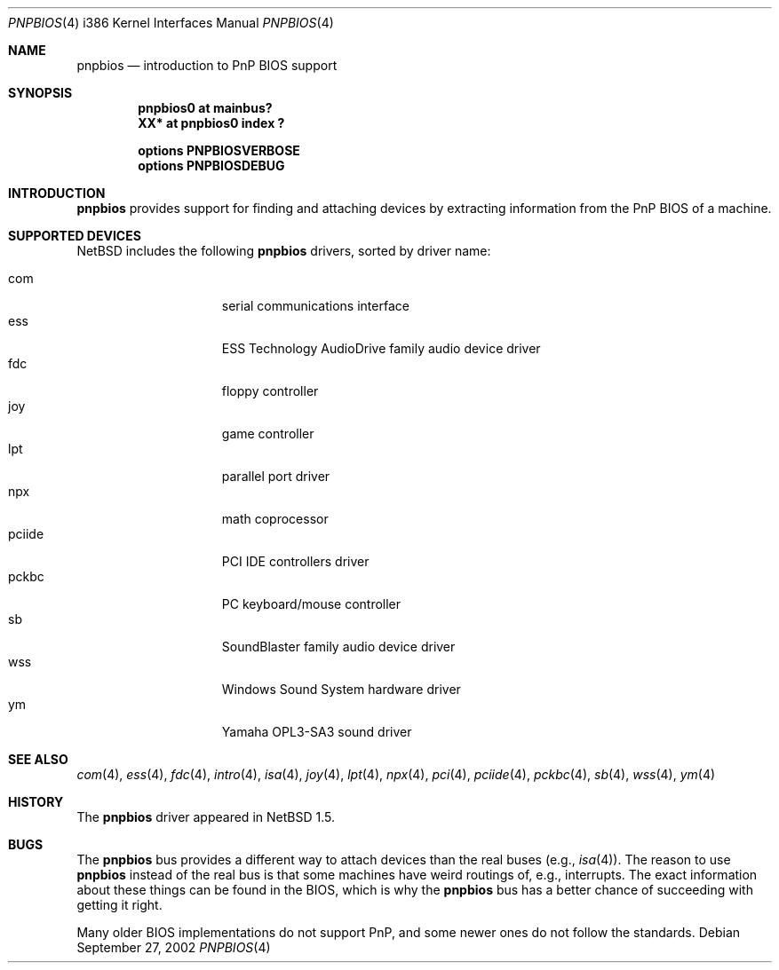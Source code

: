 .\" $NetBSD: pnpbios.4,v 1.11.34.1 2008/05/18 12:31:09 yamt Exp $
.\"
.\" Copyright (c) 1999-2002 The NetBSD Foundation, Inc.
.\" All rights reserved.
.\"
.\" This code is derived from software contributed to The NetBSD Foundation
.\" by Lennart Augustsson.
.\"
.\" Redistribution and use in source and binary forms, with or without
.\" modification, are permitted provided that the following conditions
.\" are met:
.\" 1. Redistributions of source code must retain the above copyright
.\"    notice, this list of conditions and the following disclaimer.
.\" 2. Redistributions in binary form must reproduce the above copyright
.\"    notice, this list of conditions and the following disclaimer in the
.\"    documentation and/or other materials provided with the distribution.
.\"
.\" THIS SOFTWARE IS PROVIDED BY THE NETBSD FOUNDATION, INC. AND CONTRIBUTORS
.\" ``AS IS'' AND ANY EXPRESS OR IMPLIED WARRANTIES, INCLUDING, BUT NOT LIMITED
.\" TO, THE IMPLIED WARRANTIES OF MERCHANTABILITY AND FITNESS FOR A PARTICULAR
.\" PURPOSE ARE DISCLAIMED.  IN NO EVENT SHALL THE FOUNDATION OR CONTRIBUTORS
.\" BE LIABLE FOR ANY DIRECT, INDIRECT, INCIDENTAL, SPECIAL, EXEMPLARY, OR
.\" CONSEQUENTIAL DAMAGES (INCLUDING, BUT NOT LIMITED TO, PROCUREMENT OF
.\" SUBSTITUTE GOODS OR SERVICES; LOSS OF USE, DATA, OR PROFITS; OR BUSINESS
.\" INTERRUPTION) HOWEVER CAUSED AND ON ANY THEORY OF LIABILITY, WHETHER IN
.\" CONTRACT, STRICT LIABILITY, OR TORT (INCLUDING NEGLIGENCE OR OTHERWISE)
.\" ARISING IN ANY WAY OUT OF THE USE OF THIS SOFTWARE, EVEN IF ADVISED OF THE
.\" POSSIBILITY OF SUCH DAMAGE.
.\"
.Dd September 27, 2002
.Dt PNPBIOS 4 i386
.Os
.Sh NAME
.Nm pnpbios
.Nd introduction to PnP BIOS support
.Sh SYNOPSIS
.Cd "pnpbios0 at mainbus?"
.Cd "XX*      at pnpbios0 index ?"
.Pp
.Cd options PNPBIOSVERBOSE
.Cd options PNPBIOSDEBUG
.Sh INTRODUCTION
.Nm
provides support for finding and attaching devices by
extracting information from the PnP BIOS of a machine.
.Sh SUPPORTED DEVICES
.Nx
includes the following
.Nm
drivers, sorted by driver name:
.Pp
.Bl -tag -width speaker -offset indent -compact
.It com
serial communications interface
.It ess
ESS Technology AudioDrive family audio device driver
.It fdc
floppy controller
.It joy
game controller
.It lpt
parallel port driver
.It npx
math coprocessor
.It pciide
PCI IDE controllers driver
.It pckbc
PC keyboard/mouse controller
.It sb
SoundBlaster family audio device driver
.It wss
Windows Sound System hardware driver
.It ym
Yamaha OPL3-SA3 sound driver
.El
.Sh SEE ALSO
.Xr com 4 ,
.Xr ess 4 ,
.Xr fdc 4 ,
.Xr intro 4 ,
.Xr isa 4 ,
.Xr joy 4 ,
.Xr lpt 4 ,
.Xr npx 4 ,
.Xr pci 4 ,
.Xr pciide 4 ,
.Xr pckbc 4 ,
.Xr sb 4 ,
.Xr wss 4 ,
.Xr ym 4
.Sh HISTORY
The
.Nm
driver
appeared in
.Nx 1.5 .
.Sh BUGS
The
.Nm
bus provides a different way to attach devices than the real buses
(e.g.,
.Xr isa 4 ) .
The reason to use
.Nm
instead of the real bus is that some machines have weird routings
of, e.g., interrupts.  The exact information about these things can
be found in the BIOS, which is why the
.Nm
bus has a better chance of succeeding with getting it right.
.Pp
Many older BIOS implementations do not support PnP,
and some newer ones do not follow the standards.
